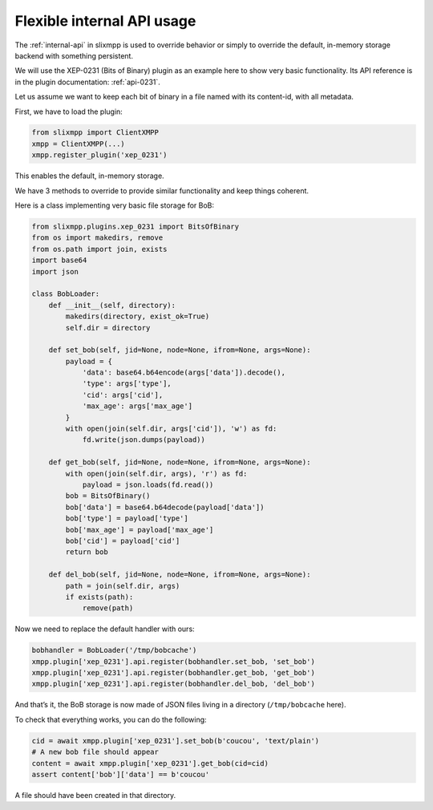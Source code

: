 .. _api-simple-tuto:

Flexible internal API usage
===========================

The :ref:`internal-api` in slixmpp is used to override behavior or simply
to override the default, in-memory storage backend with something persistent.


We will use the XEP-0231 (Bits of Binary) plugin as an example here to show
very basic functionality. Its API reference is in the plugin documentation:
:ref:`api-0231`.

Let us assume we want to keep each bit of binary in a file named with its
content-id, with all metadata.

First, we have to load the plugin:

.. code-block:: python

    from slixmpp import ClientXMPP
    xmpp = ClientXMPP(...)
    xmpp.register_plugin('xep_0231')

This enables the default, in-memory storage.

We have 3 methods to override to provide similar functionality and keep things
coherent.

Here is a class implementing very basic file storage for BoB:

.. code-block:: python

    from slixmpp.plugins.xep_0231 import BitsOfBinary
    from os import makedirs, remove
    from os.path import join, exists
    import base64
    import json

    class BobLoader:
        def __init__(self, directory):
            makedirs(directory, exist_ok=True)
            self.dir = directory

        def set_bob(self, jid=None, node=None, ifrom=None, args=None):
            payload = {
                'data': base64.b64encode(args['data']).decode(),
                'type': args['type'],
                'cid': args['cid'],
                'max_age': args['max_age']
            }
            with open(join(self.dir, args['cid']), 'w') as fd:
                fd.write(json.dumps(payload))

        def get_bob(self, jid=None, node=None, ifrom=None, args=None):
            with open(join(self.dir, args), 'r') as fd:
                payload = json.loads(fd.read())
            bob = BitsOfBinary()
            bob['data'] = base64.b64decode(payload['data'])
            bob['type'] = payload['type']
            bob['max_age'] = payload['max_age']
            bob['cid'] = payload['cid']
            return bob

        def del_bob(self, jid=None, node=None, ifrom=None, args=None):
            path = join(self.dir, args)
            if exists(path):
                remove(path)

Now we need to replace the default handler with ours:

.. code-block:: python


    bobhandler = BobLoader('/tmp/bobcache')
    xmpp.plugin['xep_0231'].api.register(bobhandler.set_bob, 'set_bob')
    xmpp.plugin['xep_0231'].api.register(bobhandler.get_bob, 'get_bob')
    xmpp.plugin['xep_0231'].api.register(bobhandler.del_bob, 'del_bob')


And that’s it, the BoB storage is now made of JSON files living in a
directory (``/tmp/bobcache`` here).


To check that everything works, you can do the following:

.. code-block:: python

    cid = await xmpp.plugin['xep_0231'].set_bob(b'coucou', 'text/plain')
    # A new bob file should appear
    content = await xmpp.plugin['xep_0231'].get_bob(cid=cid)
    assert content['bob']['data'] == b'coucou'

A file should have been created in that directory.
